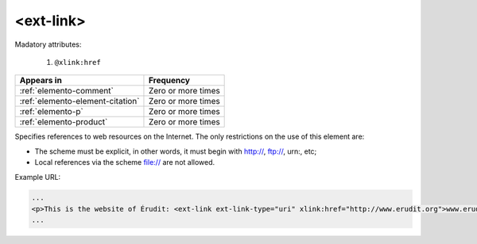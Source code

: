 .. _element-ext-link:

<ext-link>
==========

Madatory attributes:

  1. ``@xlink:href``

+----------------------------------+--------------------+
| Appears in                       | Frequency          |
+==================================+====================+
| :ref:`elemento-comment`          | Zero or more times |
+----------------------------------+--------------------+
| :ref:`elemento-element-citation` | Zero or more times |
+----------------------------------+--------------------+
| :ref:`elemento-p`                | Zero or more times |
+----------------------------------+--------------------+
| :ref:`elemento-product`          | Zero or more times |
+----------------------------------+--------------------+

Specifies references to web resources on the Internet. The only restrictions on the use of this element are:

* The scheme must be explicit, in other words, it must begin with http://, ftp://, urn:, etc;
* Local references via the scheme file:// are not allowed.

Example URL:

.. code-block:: xml

    ...
    <p>This is the website of Érudit: <ext-link ext-link-type="uri" xlink:href="http://www.erudit.org">www.erudit.org</ext-link></p>
    ...

.. {"reviewed_on": "20180603", "by": "fabio.batalha@erudit.org"}
